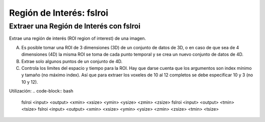 Región de Interés: fslroi
=========================


Extraer una Región de Interés con fslroi 
-----------------------

Extrae una región de interés (ROI region of interest) de una imagen.

A) Es posible tomar una ROI de 3 dimensiones (3D) de un conjunto de datos de 3D, o en caso de que sea de 4 dimensiones (4D) la misma ROI se toma de cada punto temporal y se crea un nuevo conjunto de datos de 4D.

B) Extrae solo algunos puntos de un conjunto de 4D.

C) Controla los limites del espacio y tiempo para la ROI. Hay que darse cuenta que los argumentos son index mínimo y tamaño (no máximo index). Así que para extraer los voxeles de 10 al 12 completos se debe especificar 10 y 3 (no 10 y 12).


Utilización:
.. code-block:: bash

   fslroi <input> <output> <xmin> <xsize> <ymin> <ysize> <zmin> <zsize>
   fslroi <input> <output> <tmin> <tsize>
   fslroi <input> <output> <xmin> <xsize> <ymin> <ysize> <zmin> <zsize> <tmin> <tsize>
  
